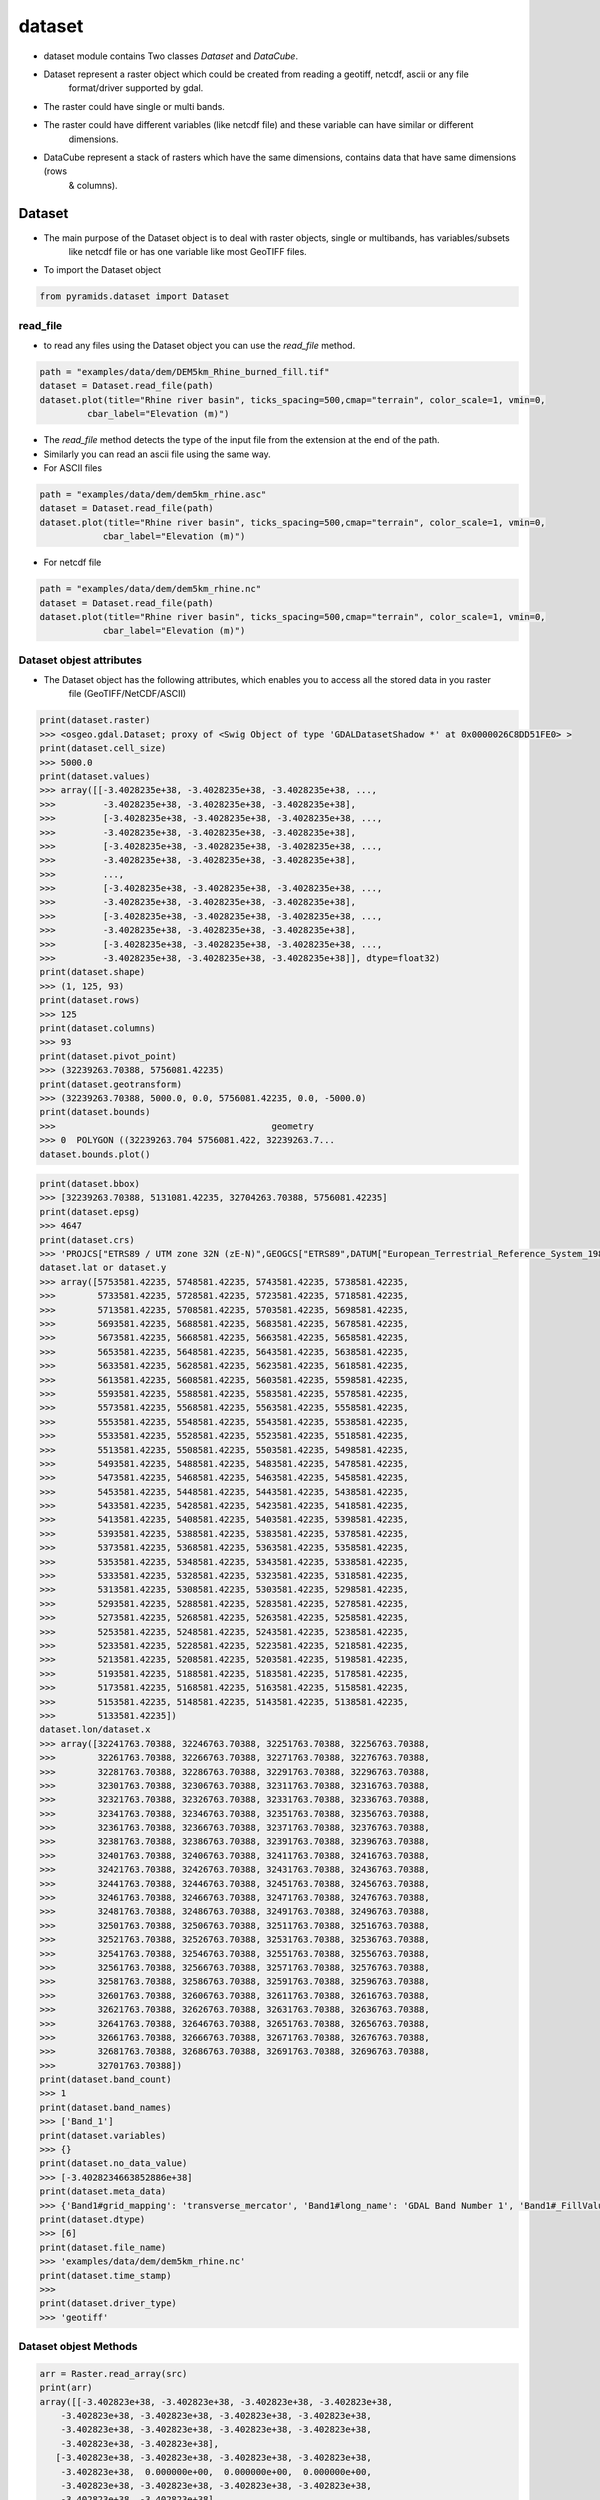 #######
dataset
#######

- dataset module contains Two classes `Dataset` and `DataCube`.

.. digraph:: Linking

    dataset -> Dataset;
    dataset -> DataCube;
    dpi=200;

- Dataset represent a raster object which could be created from reading a geotiff, netcdf, ascii or any file
    format/driver supported by gdal.
- The raster could have single or multi bands.
- The raster could have different variables (like netcdf file) and these variable can have similar or different
    dimensions.

- DataCube represent a stack of rasters which have the same dimensions, contains data that have same dimensions (rows
    & columns).


*******
Dataset
*******

.. image:: /images/dataset.png
   :width: 200pt
   :align: center

- The main purpose of the Dataset object is to deal with raster objects, single or multibands, has variables/subsets
    like netcdf file or has one variable like most GeoTIFF files.


.. image:: /images/dataset-alone.png
   :width: 700pt
   :alt: Dataset object scheme
   :align: center

- To import the Dataset object

.. code:: py

    from pyramids.dataset import Dataset

read_file
=========
- to read any files using the Dataset object you can use the `read_file` method.

.. code:: py

    path = "examples/data/dem/DEM5km_Rhine_burned_fill.tif"
    dataset = Dataset.read_file(path)
    dataset.plot(title="Rhine river basin", ticks_spacing=500,cmap="terrain", color_scale=1, vmin=0,
             cbar_label="Elevation (m)")

.. image:: /images/rhine_dem.png
   :width: 700pt
   :alt: Rhine river basin
   :align: center


- The `read_file` method detects the type of the input file from the extension at the end of the path.
- Similarly you can read an ascii file using the same way.


- For ASCII files

.. code:: py

    path = "examples/data/dem/dem5km_rhine.asc"
    dataset = Dataset.read_file(path)
    dataset.plot(title="Rhine river basin", ticks_spacing=500,cmap="terrain", color_scale=1, vmin=0,
                cbar_label="Elevation (m)")

- For netcdf file

.. code:: py

    path = "examples/data/dem/dem5km_rhine.nc"
    dataset = Dataset.read_file(path)
    dataset.plot(title="Rhine river basin", ticks_spacing=500,cmap="terrain", color_scale=1, vmin=0,
                cbar_label="Elevation (m)")


Dataset objest attributes
=========================

- The Dataset object has  the following attributes, which enables you to access all the stored data in you raster
    file (GeoTIFF/NetCDF/ASCII)

.. image:: /images/dataset-arrributes.png
   :width: 150pt
   :alt: dataset attributes
   :align: center


.. code:: py

    print(dataset.raster)
    >>> <osgeo.gdal.Dataset; proxy of <Swig Object of type 'GDALDatasetShadow *' at 0x0000026C8DD51FE0> >
    print(dataset.cell_size)
    >>> 5000.0
    print(dataset.values)
    >>> array([[-3.4028235e+38, -3.4028235e+38, -3.4028235e+38, ...,
    >>>         -3.4028235e+38, -3.4028235e+38, -3.4028235e+38],
    >>>         [-3.4028235e+38, -3.4028235e+38, -3.4028235e+38, ...,
    >>>         -3.4028235e+38, -3.4028235e+38, -3.4028235e+38],
    >>>         [-3.4028235e+38, -3.4028235e+38, -3.4028235e+38, ...,
    >>>         -3.4028235e+38, -3.4028235e+38, -3.4028235e+38],
    >>>         ...,
    >>>         [-3.4028235e+38, -3.4028235e+38, -3.4028235e+38, ...,
    >>>         -3.4028235e+38, -3.4028235e+38, -3.4028235e+38],
    >>>         [-3.4028235e+38, -3.4028235e+38, -3.4028235e+38, ...,
    >>>         -3.4028235e+38, -3.4028235e+38, -3.4028235e+38],
    >>>         [-3.4028235e+38, -3.4028235e+38, -3.4028235e+38, ...,
    >>>         -3.4028235e+38, -3.4028235e+38, -3.4028235e+38]], dtype=float32)
    print(dataset.shape)
    >>> (1, 125, 93)
    print(dataset.rows)
    >>> 125
    print(dataset.columns)
    >>> 93
    print(dataset.pivot_point)
    >>> (32239263.70388, 5756081.42235)
    print(dataset.geotransform)
    >>> (32239263.70388, 5000.0, 0.0, 5756081.42235, 0.0, -5000.0)
    print(dataset.bounds)
    >>>                                         geometry
    >>> 0  POLYGON ((32239263.704 5756081.422, 32239263.7...
    dataset.bounds.plot()


.. image:: /images/bounds.png
   :width: 300pt
   :alt: dataset attributes
   :align: center


.. code:: py

    print(dataset.bbox)
    >>> [32239263.70388, 5131081.42235, 32704263.70388, 5756081.42235]
    print(dataset.epsg)
    >>> 4647
    print(dataset.crs)
    >>> 'PROJCS["ETRS89 / UTM zone 32N (zE-N)",GEOGCS["ETRS89",DATUM["European_Terrestrial_Reference_System_1989",SPHEROID["GRS 1980",6378137,298.257222101004,AUTHORITY["EPSG","7019"]],AUTHORITY["EPSG","6258"]],PRIMEM["Greenwich",0],UNIT["degree",0.0174532925199433,AUTHORITY["EPSG","9122"]],AUTHORITY["EPSG","4258"]],PROJECTION["Transverse_Mercator"],PARAMETER["latitude_of_origin",0],PARAMETER["central_meridian",9],PARAMETER["scale_factor",0.9996],PARAMETER["false_easting",32500000],PARAMETER["false_northing",0],UNIT["metre",1,AUTHORITY["EPSG","9001"]],AXIS["Easting",EAST],AXIS["Northing",NORTH],AUTHORITY["EPSG","4647"]]'
    dataset.lat or dataset.y
    >>> array([5753581.42235, 5748581.42235, 5743581.42235, 5738581.42235,
    >>>        5733581.42235, 5728581.42235, 5723581.42235, 5718581.42235,
    >>>        5713581.42235, 5708581.42235, 5703581.42235, 5698581.42235,
    >>>        5693581.42235, 5688581.42235, 5683581.42235, 5678581.42235,
    >>>        5673581.42235, 5668581.42235, 5663581.42235, 5658581.42235,
    >>>        5653581.42235, 5648581.42235, 5643581.42235, 5638581.42235,
    >>>        5633581.42235, 5628581.42235, 5623581.42235, 5618581.42235,
    >>>        5613581.42235, 5608581.42235, 5603581.42235, 5598581.42235,
    >>>        5593581.42235, 5588581.42235, 5583581.42235, 5578581.42235,
    >>>        5573581.42235, 5568581.42235, 5563581.42235, 5558581.42235,
    >>>        5553581.42235, 5548581.42235, 5543581.42235, 5538581.42235,
    >>>        5533581.42235, 5528581.42235, 5523581.42235, 5518581.42235,
    >>>        5513581.42235, 5508581.42235, 5503581.42235, 5498581.42235,
    >>>        5493581.42235, 5488581.42235, 5483581.42235, 5478581.42235,
    >>>        5473581.42235, 5468581.42235, 5463581.42235, 5458581.42235,
    >>>        5453581.42235, 5448581.42235, 5443581.42235, 5438581.42235,
    >>>        5433581.42235, 5428581.42235, 5423581.42235, 5418581.42235,
    >>>        5413581.42235, 5408581.42235, 5403581.42235, 5398581.42235,
    >>>        5393581.42235, 5388581.42235, 5383581.42235, 5378581.42235,
    >>>        5373581.42235, 5368581.42235, 5363581.42235, 5358581.42235,
    >>>        5353581.42235, 5348581.42235, 5343581.42235, 5338581.42235,
    >>>        5333581.42235, 5328581.42235, 5323581.42235, 5318581.42235,
    >>>        5313581.42235, 5308581.42235, 5303581.42235, 5298581.42235,
    >>>        5293581.42235, 5288581.42235, 5283581.42235, 5278581.42235,
    >>>        5273581.42235, 5268581.42235, 5263581.42235, 5258581.42235,
    >>>        5253581.42235, 5248581.42235, 5243581.42235, 5238581.42235,
    >>>        5233581.42235, 5228581.42235, 5223581.42235, 5218581.42235,
    >>>        5213581.42235, 5208581.42235, 5203581.42235, 5198581.42235,
    >>>        5193581.42235, 5188581.42235, 5183581.42235, 5178581.42235,
    >>>        5173581.42235, 5168581.42235, 5163581.42235, 5158581.42235,
    >>>        5153581.42235, 5148581.42235, 5143581.42235, 5138581.42235,
    >>>        5133581.42235])
    dataset.lon/dataset.x
    >>> array([32241763.70388, 32246763.70388, 32251763.70388, 32256763.70388,
    >>>        32261763.70388, 32266763.70388, 32271763.70388, 32276763.70388,
    >>>        32281763.70388, 32286763.70388, 32291763.70388, 32296763.70388,
    >>>        32301763.70388, 32306763.70388, 32311763.70388, 32316763.70388,
    >>>        32321763.70388, 32326763.70388, 32331763.70388, 32336763.70388,
    >>>        32341763.70388, 32346763.70388, 32351763.70388, 32356763.70388,
    >>>        32361763.70388, 32366763.70388, 32371763.70388, 32376763.70388,
    >>>        32381763.70388, 32386763.70388, 32391763.70388, 32396763.70388,
    >>>        32401763.70388, 32406763.70388, 32411763.70388, 32416763.70388,
    >>>        32421763.70388, 32426763.70388, 32431763.70388, 32436763.70388,
    >>>        32441763.70388, 32446763.70388, 32451763.70388, 32456763.70388,
    >>>        32461763.70388, 32466763.70388, 32471763.70388, 32476763.70388,
    >>>        32481763.70388, 32486763.70388, 32491763.70388, 32496763.70388,
    >>>        32501763.70388, 32506763.70388, 32511763.70388, 32516763.70388,
    >>>        32521763.70388, 32526763.70388, 32531763.70388, 32536763.70388,
    >>>        32541763.70388, 32546763.70388, 32551763.70388, 32556763.70388,
    >>>        32561763.70388, 32566763.70388, 32571763.70388, 32576763.70388,
    >>>        32581763.70388, 32586763.70388, 32591763.70388, 32596763.70388,
    >>>        32601763.70388, 32606763.70388, 32611763.70388, 32616763.70388,
    >>>        32621763.70388, 32626763.70388, 32631763.70388, 32636763.70388,
    >>>        32641763.70388, 32646763.70388, 32651763.70388, 32656763.70388,
    >>>        32661763.70388, 32666763.70388, 32671763.70388, 32676763.70388,
    >>>        32681763.70388, 32686763.70388, 32691763.70388, 32696763.70388,
    >>>        32701763.70388])
    print(dataset.band_count)
    >>> 1
    print(dataset.band_names)
    >>> ['Band_1']
    print(dataset.variables)
    >>> {}
    print(dataset.no_data_value)
    >>> [-3.4028234663852886e+38]
    print(dataset.meta_data)
    >>> {'Band1#grid_mapping': 'transverse_mercator', 'Band1#long_name': 'GDAL Band Number 1', 'Band1#_FillValue': '-3.4028235e+38', 'NC_GLOBAL#Conventions': 'CF-1.5', 'NC_GLOBAL#GDAL': 'GDAL 3.6.3, released 2023/03/07', 'NC_GLOBAL#GDAL_AREA_OR_POINT': 'Area', 'NC_GLOBAL#history': 'Sun Apr 16 22:17:20 2023: GDAL CreateCopy( examples/data/dem/dem5km_rhine.nc, ... )', 'transverse_mercator#crs_wkt': 'PROJCS["ETRS89 / UTM zone 32N (zE-N)",GEOGCS["ETRS89",DATUM["European_Terrestrial_Reference_System_1989",SPHEROID["GRS 1980",6378137,298.257222101004,AUTHORITY["EPSG","7019"]],AUTHORITY["EPSG","6258"]],PRIMEM["Greenwich",0],UNIT["degree",0.0174532925199433,AUTHORITY["EPSG","9122"]],AUTHORITY["EPSG","4258"]],PROJECTION["Transverse_Mercator"],PARAMETER["latitude_of_origin",0],PARAMETER["central_meridian",9],PARAMETER["scale_factor",0.9996],PARAMETER["false_easting",32500000],PARAMETER["false_northing",0],UNIT["metre",1,AUTHORITY["EPSG","9001"]],AXIS["Easting",EAST],AXIS["Northing",NORTH],AUTHORITY["EPSG","4647"]]', 'transverse_mercator#false_easting': '32500000', 'transverse_mercator#false_northing': '0', 'transverse_mercator#GeoTransform': '32239263.70388 5000 0 5756081.42235 0 -5000 ', 'transverse_mercator#grid_mapping_name': 'transverse_mercator', 'transverse_mercator#inverse_flattening': '298.257222101004', 'transverse_mercator#latitude_of_projection_origin': '0', 'transverse_mercator#longitude_of_central_meridian': '9', 'transverse_mercator#longitude_of_prime_meridian': '0', 'transverse_mercator#long_name': 'CRS definition', 'transverse_mercator#scale_factor_at_central_meridian': '0.9996', 'transverse_mercator#semi_major_axis': '6378137', 'transverse_mercator#spatial_ref': 'PROJCS["ETRS89 / UTM zone 32N (zE-N)",GEOGCS["ETRS89",DATUM["European_Terrestrial_Reference_System_1989",SPHEROID["GRS 1980",6378137,298.257222101004,AUTHORITY["EPSG","7019"]],AUTHORITY["EPSG","6258"]],PRIMEM["Greenwich",0],UNIT["degree",0.0174532925199433,AUTHORITY["EPSG","9122"]],AUTHORITY["EPSG","4258"]],PROJECTION["Transverse_Mercator"],PARAMETER["latitude_of_origin",0],PARAMETER["central_meridian",9],PARAMETER["scale_factor",0.9996],PARAMETER["false_easting",32500000],PARAMETER["false_northing",0],UNIT["metre",1,AUTHORITY["EPSG","9001"]],AXIS["Easting",EAST],AXIS["Northing",NORTH],AUTHORITY["EPSG","4647"]]', 'x#long_name': 'x coordinate of projection', 'x#standard_name': 'projection_x_coordinate', 'x#units': 'm', 'y#long_name': 'y coordinate of projection', 'y#standard_name': 'projection_y_coordinate', 'y#units': 'm'}
    print(dataset.dtype)
    >>> [6]
    print(dataset.file_name)
    >>> 'examples/data/dem/dem5km_rhine.nc'
    print(dataset.time_stamp)
    >>>
    print(dataset.driver_type)
    >>> 'geotiff'


Dataset objest Methods
=========================

.. code:: py


    arr = Raster.read_array(src)
    print(arr)
    array([[-3.402823e+38, -3.402823e+38, -3.402823e+38, -3.402823e+38,
        -3.402823e+38, -3.402823e+38, -3.402823e+38, -3.402823e+38,
        -3.402823e+38, -3.402823e+38, -3.402823e+38, -3.402823e+38,
        -3.402823e+38, -3.402823e+38],
       [-3.402823e+38, -3.402823e+38, -3.402823e+38, -3.402823e+38,
        -3.402823e+38,  0.000000e+00,  0.000000e+00,  0.000000e+00,
        -3.402823e+38, -3.402823e+38, -3.402823e+38, -3.402823e+38,
        -3.402823e+38, -3.402823e+38],
       [-3.402823e+38, -3.402823e+38, -3.402823e+38, -3.402823e+38,
        -3.402823e+38,  1.000000e+00,  0.000000e+00,  2.000000e+00,
        -3.402823e+38, -3.402823e+38, -3.402823e+38, -3.402823e+38,
        -3.402823e+38, -3.402823e+38],
       [-3.402823e+38, -3.402823e+38, -3.402823e+38,  0.000000e+00,
         0.000000e+00,  2.000000e+00,  0.000000e+00,  4.000000e+00,
         0.000000e+00,  0.000000e+00, -3.402823e+38, -3.402823e+38,
        -3.402823e+38, -3.402823e+38],
       [-3.402823e+38, -3.402823e+38, -3.402823e+38,  0.000000e+00,
         4.000000e+00,  4.000000e+00,  0.000000e+00,  5.000000e+00,
         2.000000e+00,  0.000000e+00, -3.402823e+38, -3.402823e+38,
        -3.402823e+38, -3.402823e+38],
       [-3.402823e+38, -3.402823e+38, -3.402823e+38,  0.000000e+00,
         0.000000e+00,  1.100000e+01,  0.000000e+00,  0.000000e+00,
         1.000000e+01,  1.000000e+00, -3.402823e+38, -3.402823e+38,
        -3.402823e+38, -3.402823e+38],
       [-3.402823e+38, -3.402823e+38,  0.000000e+00,  0.000000e+00,
         0.000000e+00,  1.500000e+01,  0.000000e+00,  0.000000e+00,
         0.000000e+00,  1.300000e+01, -3.402823e+38, -3.402823e+38,
        -3.402823e+38, -3.402823e+38],
       [-3.402823e+38,  0.000000e+00,  1.000000e+00,  1.000000e+00,
         1.500000e+01,  2.300000e+01,  4.500000e+01,  1.000000e+00,
         0.000000e+00,  1.500000e+01, -3.402823e+38, -3.402823e+38,
        -3.402823e+38, -3.402823e+38],
       [-3.402823e+38,  0.000000e+00,  1.000000e+00,  1.100000e+01,
         6.000000e+00,  0.000000e+00,  2.000000e+00,  4.900000e+01,
         5.400000e+01,  0.000000e+00,  1.600000e+01,  1.700000e+01,
         0.000000e+00, -3.402823e+38],
       [-3.402823e+38,  0.000000e+00,  6.000000e+00,  4.000000e+00,
         0.000000e+00,  1.000000e+00,  1.000000e+00,  0.000000e+00,
         0.000000e+00,  5.500000e+01,  1.000000e+00,  2.000000e+00,
         8.600000e+01, -3.402823e+38],
       [ 0.000000e+00,  4.000000e+00,  2.000000e+00,  0.000000e+00,
         0.000000e+00,  0.000000e+00, -3.402823e+38,  0.000000e+00,
         1.000000e+00,  2.000000e+00,  5.900000e+01,  6.300000e+01,
         0.000000e+00,  8.800000e+01],
       [ 0.000000e+00,  1.000000e+00,  1.000000e+00, -3.402823e+38,
        -3.402823e+38, -3.402823e+38, -3.402823e+38, -3.402823e+38,
        -3.402823e+38,  0.000000e+00,  1.000000e+00,  0.000000e+00,
        -3.402823e+38, -3.402823e+38],
       [-3.402823e+38,  0.000000e+00,  0.000000e+00, -3.402823e+38,
        -3.402823e+38, -3.402823e+38, -3.402823e+38, -3.402823e+38,
        -3.402823e+38, -3.402823e+38, -3.402823e+38, -3.402823e+38,
        -3.402823e+38, -3.402823e+38]], dtype=float32)


getProjectionData
-----------------
- `getProjectionData` returns the projection details of a given gdal.Dataset

Parameters
==========
    src: [gdal.Dataset]
        raster read by gdal

Returns
=======
    epsg: [integer]
         integer reference number that defines the projection (https://epsg.io/)
    geo: [tuple]
        geotransform data of the upper left corner of the raster
        (minimum lon/x, pixelsize, rotation, maximum lat/y, rotation, pixelsize).


.. code:: py

    epsg, geo = Raster.getProjectionData(src)
    print("EPSG = " + str(epsg))
    EPSG = 32618
    print(geo)
    (432968.1206170588, 4000.0, 0.0, 520007.787999178, 0.0, -4000.0)


getCellCoords
-------------

- `getCellCoords` returns the coordinates of all cell centres inside the domain (only the cells that
        does not have nodatavalue)

Parameters
==========
    src : [gdal_Dataset]
        Get the data from the gdal datasetof the DEM

Returns
=======
    coords : array
        Array with a list of the coordinates to be interpolated, without the Nan
    mat_range : array
        Array with all the centres of cells in the domain of the DEM


.. code:: py

    coords, centers_coords = Raster.getCellCoords(src)
    print(coords)
    array([[434968.12061706, 520007.78799918],
       [434968.12061706, 520007.78799918],
       [434968.12061706, 520007.78799918],
       [434968.12061706, 520007.78799918],
       [434968.12061706, 520007.78799918],
       [434968.12061706, 520007.78799918],
       [434968.12061706, 520007.78799918],

    print(centers_coords)
    array([[[434968.12061706, 520007.78799918],
        [438968.12061706, 520007.78799918],
        [442968.12061706, 520007.78799918],
        [446968.12061706, 520007.78799918],
        [450968.12061706, 520007.78799918],
        [454968.12061706, 520007.78799918],
        [458968.12061706, 520007.78799918],


*****************
Raster Operations
*****************


.. code:: py

    path = "examples/data/save_raster_test.tif"
    Raster.saveRaster(src, path)

createRaster
============

- `createRaster` method creates a raster from a given array and geotransform data
    and save the tif file if a Path is given or it will return the gdal.Dataset

Parameters
----------
    path : [str], optional
        Path to save the Raster, if '' is given a memory raster will be returned. The default is ''.
    arr : [array], optional
        numpy array. The default is ''.
    geo : [list], optional
        geotransform list [minimum lon, pixelsize, rotation, maximum lat, rotation,
            pixelsize]. The default is ''.
    nodatavalue : TYPE, optional
        DESCRIPTION. The default is -9999.
    epsg: [integer]
        integer reference number to the new projection (https://epsg.io/)
            (default 3857 the reference no of WGS84 web mercator )

Returns
-------
    dst : [gdal.Dataset/save raster to drive].
        if a path is given the created raster will be saved to drive, if not
        a gdal.Dataset will be returned.

- If we take the array we obtained from the `read_array`, do some arithmetic operation in it, then we created a
    `gdal.DataSet` out of it

.. code:: py

    src = Raster.createRaster(arr=arr, geo=geo, epsg=str(epsg), nodatavalue=nodataval)
    Map.plot(src, title="Flow Accumulation")


.. image:: /images/flow_accumulation.png
   :width: 500pt

rasterLike
----------
- `rasterLike` method creates a Geotiff raster like another input raster, new raster will have the same projection,
    coordinates or the top left corner of the original raster, cell size, nodata velue, and number of rows and columns
    the raster and the dem should have the same number of columns and rows

Parameters
==========
    src : [gdal.dataset]
        source raster to get the spatial information
    array : [numpy array]
        to store in the new raster
    path : [String]
        path to save the new raster including new raster name and extension (.tif)
    pixel_type : [integer]
        type of the data to be stored in the pixels,default is 1 (float32)
        for example pixel type of flow direction raster is unsigned integer
        1 for float32
        2 for float64
        3 for Unsigned integer 16
        4 for Unsigned integer 32
        5 for integer 16
        6 for integer 32

Returns
=======
    save the new raster to the given path

- If we have made some calculation on raster array and we want to save the array back in the raster

.. code:: py

    arr2 = np.ones(shape=arr.shape, dtype=np.float64) * nodataval
    arr2[~np.isclose(arr, nodataval, rtol=0.001)] = 5

    path = "examples/data/rasterlike.tif"
    Raster.rasterLike(src, arr2, path)

- Now to check the raster that has been saved we can read it again with `gda.Open`

.. code:: py

    dst = gdal.Open(path)
    Map.plot(dst, title="Flow Accumulation", color_scale=1)


.. image:: /images/raster_like.png
   :width: 500pt

mapAlgebra
----------
- `mapAlgebra` executes a mathematical operation on raster array and returns the result

Parameters
==========
    src : [gdal.dataset]
        source raster to that you want to make some calculation on its values
    fun: [function]
        defined function that takes one input which is the cell value

Returns
=======
    Dataset
        gdal dataset object

.. code:: py

    def classify(val):
        if val < 20:
            val = 1
        elif val < 40:
            val = 2
        elif val < 60:
            val = 3
        elif val < 80:
            val = 4
        elif val < 100:
            val = 5
        else:
            val = 0
        return val


    dst = Raster.mapAlgebra(src, classify)
    Map.plot(dst, title="Classes", color_scale=4, ticks_spacing=1)

.. image:: /images/map_algebra.png
   :width: 500pt



rasterFill
----------
- `rasterFill` takes a raster and fill it with one value.

Parameters
==========
    src : [gdal.dataset]
        source raster
    val: [numeric]
        numeric value
    save_to : [str]
        path including the extension (.tif)

Returns
=======
    raster : [saved on disk]
        the raster will be saved directly to the path you provided.

.. code:: py

    path = "examples/data/fillrasterexample.tif"
    value = 20
    Raster.rasterFill(src, value, save_to=path)

    "now the resulted raster is saved to disk"
    dst = gdal.Open(path)
    Map.plot(dst, title="Flow Accumulation")

.. image:: /images/raster_fill.png
   :width: 500pt

resampleRaster
--------------

- `resampleRaster` reproject a raster to any projection (default the WGS84 web mercator projection, without
    resampling) The function returns a GDAL in-memory file object, where you can ReadAsArray etc.

Parameters
==========
    src : [gdal.Dataset]
         gdal raster (src=gdal.Open("dem.tif"))
    cell_size : [integer]
         new cell size to resample the raster. (default empty so raster will not be resampled)
    resample_technique : [String]
        resampling technique default is "Nearest"
        https://gisgeography.com/raster-resampling/
        "Nearest" for nearest neighbour,"cubic" for cubic convolution,
        "bilinear" for bilinear

Returns
=======
    raster : [gdal.Dataset]
         gdal object (you can read it by ReadAsArray)


.. code:: py

    print("Original Cell Size =" + str(geo[1]))
    cell_size = 100
    dst = Raster.resampleRaster(src, cell_size, resample_technique="bilinear")

    dst_arr = Raster.read_array(dst)
    _, newgeo = Raster.getProjectionData(dst)
    print("New cell size is " + str(newgeo[1]))
    Map.plot(dst, title="Flow Accumulation")

    Original Cell Size =4000.0
    New cell size is 100.0


.. image:: /images/resample.png
   :width: 500pt

projectRaster
-------------

- `projectRaster` reprojects a raster to any projection (default the WGS84 web mercator projection, without resampling)
    The function returns a GDAL in-memory file object, where you can ReadAsArray etc.

Parameters
==========
    src: [gdal object]
        gdal dataset (src=gdal.Open("dem.tif"))
    to_epsg: [integer]
        reference number to the new projection (https://epsg.io/)
        (default 3857 the reference no of WGS84 web mercator )
    resample_technique: [String]
        resampling technique default is "Nearest"
        https://gisgeography.com/raster-resampling/
        "Nearest" for nearest neighbour,"cubic" for cubic convolution,
        "bilinear" for bilinear
    option : [1 or 2]
        option 2 uses the gda.wrap function, option 1 uses the gda.ReprojectImage function

Returns
=======
    raster:
        gdal dataset (you can read it by ReadAsArray)

.. code:: py

    print("current EPSG - " + str(epsg))
    to_epsg = 4326
    dst = Raster.projectRaster(src, to_epsg=to_epsg, option=1)
    newepsg, newgeo = Raster.getProjectionData(dst)
    print("New EPSG - " + str(newepsg))
    print("New Geotransform - " + str(newgeo))

    current EPSG - 32618
    New EPSG - 4326
    New Geotransform - (-75.60441, 0.03606600000000526, 0.0, 4.704305, 0.0, -0.03606600000000526)


- Option 2

.. code:: py

    dst = Raster.projectRaster(src, to_epsg=to_epsg, option=2)
    newepsg, newgeo = Raster.getProjectionData(dst)
    print("New EPSG - " + str(newepsg))
    print("New Geotransform - " + str(newgeo))

    New EPSG - 4326
    New Geotransform - (-75.60441003848668, 0.03611587177268461, 0.0, 4.704560448076901, 0.0, -0.03611587177268461)

cropAlligned
------------
- If you have an array and you want to clip/crop it using another raster/array.

Crop array using a raster
=========================
- `cropAlligned` clip/crop (matches the location of nodata value from src raster to dst raster), Both rasters have to
    have the same dimensions (no of rows & columns) so MatchRasterAlignment should be used prior to this function to
    align both rasters.

Parameters
----------
    src: [gdal.dataset/np.ndarray]
        raster you want to clip/store NoDataValue in its cells
        exactly the same like mask raster
    mask: [gdal.dataset/np.ndarray]
        mask raster to get the location of the NoDataValue and
        where it is in the array
    mask_noval: [numeric]
        in case the mask is np.ndarray, the mask_noval have to be given.

Returns
-------
    dst: [gdal.dataset]
        the second raster with NoDataValue stored in its cells
        exactly the same like src raster


.. code:: py

    aligned_raster = "examples/data/Evaporation_ECMWF_ERA-Interim_mm_daily_2009.01.01.tif"
    band = 1
    dst = Raster.Open(aligned_raster)
    dst_arr = dst.read_array()
    dst_nodataval = dst.no_data_value[band - 1]

    Map.plot(
        dst_arr,
        nodataval=dst_nodataval,
        title="Before Cropping-Evapotranspiration",
        color_scale=1,
        ticks_spacing=0.01,
    )

.. image:: /images/before_cropping.png
   :width: 500pt


.. code:: py

    dst_arr_cropped = Raster.cropAlligned(dst_arr, src)
    Map.plot(
        dst_arr_cropped,
        nodataval=nodataval,
        title="Cropped array",
        color_scale=1,
        ticks_spacing=0.01,
    )

.. image:: /images/cropped_array.png
   :width: 500pt

Crop raster using another raster while preserving the alignment
===============================================================
- cropping rasters may  change the alignment of the cells and to keep the alignment during cropping a raster we will
    crop the same previous raster but will give the input to the function as a gdal.dataset object.


.. code:: py

    dst_cropped = Raster.cropAlligned(dst, src)
    Map.plot(dst_cropped, title="Cropped raster", color_scale=1, ticks_spacing=0.01)


.. image:: /images/cropped_aligned_raster.png
   :width: 500pt


Crop raster using array
=======================

.. code:: py

    dst_cropped = Raster.cropAlligned(dst, arr, mask_noval=nodataval)
    Map.plot(dst_cropped, title="Cropped array", color_scale=1, ticks_spacing=0.01)

.. image:: /images/crop_raster_using_array.png
   :width: 500pt

crop
----
- `crop` method crops a raster using another raster (both rasters does not have to be aligned).

Parameters
==========
    src: [string/gdal.Dataset]
        the raster you want to crop as a path or a gdal object
    mask : [string/gdal.Dataset]
        the raster you want to use as a mask to crop other raster,
        the mask can be also a path or a gdal object.
    output_path : [string]
        if you want to save the cropped raster directly to disk
        enter the value of the OutputPath as the path.
    save : [boolen]
        True if you want to save the cropped raster directly to disk.

Returns
=======
    dst : [gdal.Dataset]
        the cropped raster will be returned, if the save parameter was True,
        the cropped raster will also be saved to disk in the OutputPath
        directory.


.. code:: py

    RasterA = gdal.Open(aligned_raster)
    epsg, geotransform = Raster.getProjectionData(RasterA)
    print("Raster EPSG = " + str(epsg))
    print("Raster Geotransform = " + str(geotransform))
    Map.plot(RasterA, title="Raster to be cropped", color_scale=1, ticks_spacing=1)

    Raster EPSG = 32618
    Raster Geotransform = (432968.1206170588, 4000.0, 0.0, 520007.787999178, 0.0, -4000.0)

.. image:: /images/raster_tobe_cropped.png
   :width: 500pt


- We will use the soil raster from the previous example as a mask so the projection is different between the raster
    and the mask and the cell size is also different

.. code:: py

    dst = Raster.crop(RasterA, soil_raster)
    dst_epsg, dst_geotransform = Raster.getProjectionData(dst)
    print("resulted EPSG = " + str(dst_epsg))
    print("resulted Geotransform = " + str(dst_geotransform))
    Map.plot(dst, title="Cropped Raster", color_scale=1, ticks_spacing=1)

    resulted EPSG = 32618
    resulted Geotransform = (432968.1206170588, 4000.0, 0.0, 520007.787999178, 0.0, -4000.0)

.. image:: /images/cropped_raster.png
   :width: 500pt


matchRasterAlignment
--------------------
- `matchRasterAlignment` method matches the coordinate system and the number of of rows & columns between two rasters
    alignment_src is the source of the coordinate system, number of rows, number of columns & cell size data_src is the
    source of data values in cells the result will be a raster with the same structure like alignment_src but with values
    from data_src using Nearest Neighbour interpolation algorithm

Parameters
==========
    alignment_src : [gdal.dataset/string]
        spatial information source raster to get the spatial information
        (coordinate system, no of rows & columns)
    data_src : [gdal.dataset/string]
        data values source raster to get the data (values of each cell)

Returns
=======
    dst : [gdal.dataset]
        result raster in memory

.. code:: py

    soil_raster = gdal.Open(soilmappath)
    epsg, geotransform = Raster.getProjectionData(soil_raster)
    print("Before alignment EPSG = " + str(epsg))
    print("Before alignment Geotransform = " + str(geotransform))
    # cell_size = geotransform[1]
    Map.plot(soil_raster, title="To be aligned", color_scale=1, ticks_spacing=1)

    Before alignment EPSG = 3116
    Before alignment Geotransform = (830606.744300001, 30.0, 0.0, 1011325.7178760837, 0.0, -30.0)

.. image:: /images/soil_map.png
   :width: 500pt


.. code:: py

    soil_aligned = Raster.matchRasterAlignment(src, soil_raster)
    New_epsg, New_geotransform = Raster.getProjectionData(soil_aligned)
    print("After alignment EPSG = " + str(New_epsg))
    print("After alignment Geotransform = " + str(New_geotransform))
    Map.plot(soil_aligned, title="After alignment", color_scale=1, ticks_spacing=1)

    After alignment EPSG = 32618
    After alignment Geotransform = (432968.1206170588, 4000.0, 0.0, 520007.787999178, 0.0, -4000.0)

.. image:: /images/soil_map_aligned.png
   :width: 500pt

readASCII
---------
- `readASCII` reads an ASCII file.

Parameters
==========
    ascii_file: [str]
        name of the ASCII file you want to convert and the name
        should include the extension ".asc"
    pixel_type: [Integer]
        type of the data to be stored in the pixels,default is 1 (float32)
        for example pixel type of flow direction raster is unsigned integer
        1 for float32
        2 for float64
        3 for Unsigned integer 16
        4 for Unsigned integer 32
        5 for integer 16
        6 for integer 32

Returns
=======
    ascii_values: [numpy array]
        2D arrays containing the values stored in the ASCII file
    ascii_details: [List]
        list of the six spatial information of the ASCII file
        [ASCIIRows, ASCIIColumns, XLowLeftCorner, YLowLeftCorner,
        CellSize, NoValue]

.. code:: py

    path = datapath + r"/asci_example.asc"
    arr, geotransform = Raster.readASCII(path, pixel_type=1)
    Map.plot(arr, geotransform[-1], title="Cropped Raster", color_scale=2, ticks_spacing=0.01, nodataval=None)

.. image:: /images/read_ascii.png
   :width: 500pt


writeASCII
----------
- `writeASCII` reads an ASCII file the spatial information.

Parameters
==========
    ascii_file: [str]
        name of the ASCII file you want to convert and the name
        should include the extension ".asc"
    geotransform: [tuple]
        list of the six spatial information of the ASCII file
        [ASCIIRows, ASCIIColumns, XLowLeftCorner, YLowLeftCorner,
        CellSize, NoValue]
    arr: [np.ndarray]
        [numpy array] 2D arrays containing the values stored in the ASCII
        file

Returns
=======
    None

.. code:: py

    arr[~np.isclose(arr, geotransform[-1], rtol=0.001)] = 0.03
    Raster.writeASCII(r"examples/data/roughness.asc", geotransform, arr)

- the ASCII file will look like

.. code:: py

    ncols         14
    nrows         13
    xllcorner     432968.1206170588
    yllcorner     468007.787999178
    cellsize      4000.0
    NODATA_value  -3.4028230607370965e+38
    0.03  0.03  0.03  0.03  0.03  0.03  0.03  0.03  0.03  0.03  0.03  0.03  0.03  0.03
    0.03  0.03  0.03  0.03  0.03  0.03  0.03  0.03  0.03  0.03  0.03  0.03  0.03  0.03
    0.03  0.03  0.03  0.03  0.03  0.03  0.03  0.03  0.03  0.03  0.03  0.03  0.03  0.03
    0.03  0.03  0.03  0.03  0.03  0.03  0.03  0.03  0.03  0.03  0.03  0.03  0.03  0.03
    0.03  0.03  0.03  0.03  0.03  0.03  0.03  0.03  0.03  0.03  0.03  0.03  0.03  0.03
    0.03  0.03  0.03  0.03  0.03  0.03  0.03  0.03  0.03  0.03  0.03  0.03  0.03  0.03
    0.03  0.03  0.03  0.03  0.03  0.03  0.03  0.03  0.03  0.03  0.03  0.03  0.03  0.03
    0.03  0.03  0.03  0.03  0.03  0.03  0.03  0.03  0.03  0.03  0.03  0.03  0.03  0.03
    0.03  0.03  0.03  0.03  0.03  0.03  0.03  0.03  0.03  0.03  0.03  0.03  0.03  0.03
    0.03  0.03  0.03  0.03  0.03  0.03  0.03  0.03  0.03  0.03  0.03  0.03  0.03  0.03
    0.03  0.03  0.03  0.03  0.03  0.03  0.03  0.03  0.03  0.03  0.03  0.03  0.03  0.03
    0.03  0.03  0.03  0.03  0.03  0.03  0.03  0.03  0.03  0.03  0.03  0.03  0.03  0.03
    0.03  0.03  0.03  0.03  0.03  0.03  0.03  0.03  0.03  0.03  0.03  0.03  0.03  0.03


nearestNeighbour
----------------

- `nearestCell` calculates the the indices (row, col) of nearest cell in a given raster to a station coordinate system of
    the raster has to be projected to be able to calculate the distance

Parameters
----------
    Raster: [gdal.dataset]
        raster to get the spatial information (coordinates of each cell)
    StCoord: [Dataframe]
        dataframe with two columns "x", "y" contains the coordinates
        of each station

Returns
-------
    StCoord:
        the same input dataframe with two extra columns "cellx","celly"

.. code:: py

    points = pd.read_csv("examples/data/points.csv")
    print(points)
       id            x            y
    0   1  454795.6728  503143.3264
    1   2  443847.5736  481850.7151
    2   3  454044.6935  481189.4256
    3   4  464533.7067  502683.6482
    4   5  463231.1242  486656.3455
    5   6  487292.5152  478045.5720

    points["row"] = np.nan
    points["col"] = np.nan

    points.loc[:, ["row", "col"]] = GC.nearestCell(src, points[["x", "y"]][:]).values
    print(points)

       id            x            y   row   col
    0   1  454795.6728  503143.3264   4.0   5.0
    1   2  443847.5736  481850.7151   9.0   2.0
    2   3  454044.6935  481189.4256   9.0   5.0
    3   4  464533.7067  502683.6482   4.0   7.0
    4   5  463231.1242  486656.3455   8.0   7.0
    5   6  487292.5152  478045.5720  10.0  13.0


TODO
----
- clipRasterWithPolygon
- clip2
- changeNoDataValue
- mosaic
- extractValues
- normalize

**************
Raster Dataset
**************


cropAlignedFolder
=================

- `cropAlignedFolder`_ matches the location of nodata value from src raster to dst raster, Mask is where the
    nodatavalue will be taken and the location of this value src_dir is path to the folder where rasters exist where we
    need to put the NoDataValue of the mask in RasterB at the same locations.

Parameters
==========
    src_dir : [String]
        path of the folder of the rasters you want to set Nodata Value on the same location of NodataValue of Raster A,
        the folder should not have any other files except the rasters
    mask : [String/gdal.Dataset]
        path/gdal.Dataset of the mask raster to crop the rasters (to get the NoData value and it location in the array)
        Mask should include the name of the raster and the extension like "data/dem.tif", or you can read the mask raster
        using gdal and use is the first parameter to the function.
    saveto : [String]
        path where new rasters are going to be saved with exact same old names

Returns
=======
    new rasters have the values from rasters in B_input_path with the NoDataValue in the same
    locations like raster A

.. code:: py

    # The folder should contain tif files only (check example here `cropAlignedFolder`_)
    saveto = "examples/data/crop_aligned_folder/"
    Raster.cropAlignedFolder(aligned_raster_folder, src, saveto)

TODO
----
- reprojectDataset
- readASCIIsFolder
- rastersLike
- matchDataAlignment
- folderCalculator
- readRastersFolder


****************
Zonal Statistics
****************

one of the most frequent used function in geospatial analysis is zonal
statistics, where you overlay a shapefile contains some polygons with
some maps and you want each polygon to extract the values that locates
inside it from the map, `raster` module in `Hapi` contains a similar
function `OverlayMap` where you can convert the polygon shapefile into
a raster first and use it as a base map to overlay with other maps

You don't need to copy and paste the code in this page you can find it
in the examples `Zonal Statistics <https://github.com/MAfarrag/Hapi/blob/master/Examples/GIS/ZonalStatistics.py/>`_.


OverlayMap one map
==================

The `overlayMap` function takes two ascii files the `BaseMap` which is the
raster/asc file of the polygons and the secon is the asc file you want to
extract its values.


.. code:: py

    def overlayMap(
            path: str,
            classes_map: Union[str, np.ndarray],
            exclude_value: Union[float, int],
            compressed: bool=False,
            occupied_cells_only: bool=True) -> Tuple[Dict[List[float], List[float]], int]:
    """
    """overlayMap.

            OverlayMap extracts and return a list of all the values in an ASCII file,
            if you have two maps one with classes, and the other map contains any type of values,
            and you want to know the values in each class

    Parameters
    ----------
    path: [str]
        a path to ascii file.
    classes_map: [str/array]
        a path includng the name of the ASCII and extention, or an array
        >>> path = "classes.asc"
    exclude_value: [Numeric]
        values you want to exclude from extracted values.
    compressed: [Bool]
        if the map you provided is compressed.
    occupied_cells_only: [Bool]
        if you want to count only cells that is not zero.

    Returns
    -------
    ExtractedValues: [Dict]
        dictonary with a list of values in the basemap as keys
            and for each key a list of all the intersected values in the
            maps from the path.
    NonZeroCells: [dataframe]
        the number of cells in the map.
    """

To extract the

.. code:: py

    import Hapi.raster as R

    Path = "F:/02Case studies/Hapi Examples/"
    SavePath  = Path + "results/ZonalStatistics"
    BaseMapF = Path + "data/Polygons.tif"
    ExcludedValue = 0
    Compressed = True
    OccupiedCellsOnly = False

    ExtractedValues, Cells = R.OverlayMap(Path+"DepthMax22489.zip", BaseMapF,ExcludedValue, Compressed,OccupiedCellsOnly)


OverlayMap Several maps
=======================
The `overlayMaps` function takes path to the folder where more than one map exist instead of a path to one file, it also takes an extra parameter `FilePrefix`, this prefix is used to name the files in the given path and all the file has to start with the prefix

.. code:: py

    FilePrefix = "Map"
    # several maps
    ExtractedValues, Cells = R.overlayMaps(Path+"data", BaseMapF, FilePrefix,ExcludedValue, Compressed,OccupiedCellsOnly)

both methods `OverlayMap` and `overlayMaps` returns the values as a `dict`, the difference is in the number of cells `overlayMaps` returns a single integer number while `OverlayMap` returns a `dataframe` with two columns the first in the map name and the second is the number of occupied cell in each map.

Save extracted values
=====================

.. code:: py

    # save extracted values in different files
    Polygons = list(ExtractedValues.keys())
    for i in range(len(Polygons)):
        np.savetxt(SavePath +"/" + str(Polygons[i]) + ".txt",
                   ExtractedValues[Polygons[i]],fmt="%4.2f")


**********
References
**********

.. target-notes::
.. _`Digital-Earth`: https://github.com/Serapieum-of-alex/Digital-Earth
.. _`cropAlignedFolder`: https://github.com/MAfarrag/pyramids/tree/main/examples/data/crop_aligned_folder

